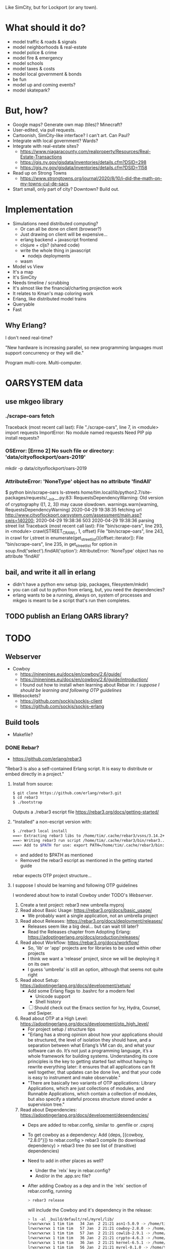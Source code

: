 Like SimCity, but for Lockport (or any town).

* What should it do?

- model traffic & roads & signals
- model neighborhoods & real-estate
- model police & crime
- model fire & emergency
- model schools
- model taxes & costs
- model local government & bonds
- be fun
- model up and coming events?
- model skatepark?

* But, how?

- Google maps? Generate own map (tiles)? Minecraft?
- User-edited, via pull requests.
- Cartoonish, SimCity-like interface? I can't art. Can Paul?
- Integrate with local government? Wards?
- Integrate with real-estate sites?
  + https://www.niagaracounty.com/realproperty/Resources/Real-Estate-Transactions
  + https://gis.ny.gov/gisdata/inventories/details.cfm?DSID=298
  + https://gis.ny.gov/gisdata/inventories/details.cfm?DSID=1158
- Read up on Strong Towns
  + https://www.strongtowns.org/journal/2020/8/10/i-did-the-math-on-my-towns-cul-de-sacs
- Start small, only part of city? Downtown? Build out.

* Implementation

- Simulations need distributed computing?
  + Or can all be done on client (browser?)
  + Just drawing on client will be expensive...
  + erlang backend + javascript frontend
  + clojure + cljs? (shared code)
  + write the whole thing in javascript
    + nodejs deployments
  + wasm

- Model vs View
- It's a map
- It's SimCity
- Needs timeline / scrubbing
- It's almost like the financial/charting projection work
- It relates to Kman's map coloring work
- Erlang, like distributed model trains
- Queryable
- Fast

** Why Erlang?
 I don't need real-time?

 "New hardware is increasing parallel, so new programming languages must support
 concurrency or they will die."

 Program multi-core. Multi-computer.
* OARSYSTEM data
** use mkgeo library
*** ./scrape-oars fetch
Traceback (most recent call last):
  File "./scrape-oars", line 7, in <module>
    import requests
ImportError: No module named requests
Need PIP
pip install requests?
*** OSError: [Errno 2] No such file or directory: 'data/cityoflockport/oars-2019'
mkdir -p data/cityoflockport/oars-2019
*** AttributeError: 'NoneType' object has no attribute 'findAll'
$ python bin/scrape-oars ls-streets
/home/tim/.local/lib/python2.7/site-packages/requests/__init__.py:83: RequestsDependencyWarning: Old version of cryptography ([1, 2, 3]) may cause slowdown.
  warnings.warn(warning, RequestsDependencyWarning)
2020-04-29 19:38:35 fetching url http://www.cityoflockport.oarsystem.com/assessment/main.asp?swis=140200;	2020-04-29 19:38:36 503
2020-04-29 19:38:36 parsing street list
Traceback (most recent call last):
  File "bin/scrape-oars", line 293, in <module>
    crawl(STREET_CRAWL, 1, offset)
  File "bin/scrape-oars", line 243, in crawl
    for i,street in enumerate(get_street_list()[offset::iterator]):
  File "bin/scrape-oars", line 235, in get_street_list
    for option in soup.find('select').findAll('option'):
AttributeError: 'NoneType' object has no attribute 'findAll'
** bail, and write it all in erlang
- didn't have a python env setup (pip, packages, filesystem/mkdir)
- you can call out to python from erlang, but, you need the dependencies?
- erlang wants to be a running, always on, system of processes and mkgeo is
  meant to be a script that's run then completes.
** TODO publish an Erlang OARS library?
* TODO
** Webserver
- Cowboy
  + https://ninenines.eu/docs/en/cowboy/2.6/guide/
  + https://ninenines.eu/docs/en/cowboy/2.6/guide/introduction/
  + I found out how to install when learning about Rebar in:
      [[I suppose I should be learning and following OTP guidelines]]
- Websockets?
  + https://github.com/sockjs/sockjs-client
  + https://github.com/sockjs/sockjs-erlang
** Build tools
- Makefile?
*** DONE Rebar?
- https://github.com/erlang/rebar3
"Rebar3 is also a self-contained Erlang script. It is easy to distribute or embed directly in a project."
**** Install from source:
#+begin_src sh
$ git clone https://github.com/erlang/rebar3.git
$ cd rebar3
$ ./bootstrap
#+end_src
Outputs a ./rebar3 escript file
https://rebar3.org/docs/getting-started/
**** "Installed" a non-escript version with:
#+begin_src sh
$ ./rebar3 local install
===> Extracting rebar3 libs to /home/tim/.cache/rebar3/vsns/3.14.2+build.4880.ref3ef4f08/lib...
===> Writing rebar3 run script /home/tim/.cache/rebar3/bin/rebar3...
===> Add to $PATH for use: export PATH=/home/tim/.cache/rebar3/bin:$PATH
#+end_src
- and added to $PATH as mentioned
- Removed the rebar3 escript as mentioned in the getting started guide
rebar expects OTP project structure...
**** I suppose I should be learning and following OTP guidelines
I wondered about how to install Cowboy under TODO's [[Webserver]].
1. Create a test project: rebar3 new umbrella myproj
2. Read about Basic Usage: https://rebar3.org/docs/basic_usage/
  - We probably want a single application, not an umbrella project
3. Read about Releases: https://rebar3.org/docs/deployment/releases/
  - Releases seem like a big deal... but can wait till later?
  - Read the Releases chapter from Adopting Erlang: https://adoptingerlang.org/docs/production/releases/
4. Read about Workflow: https://rebar3.org/docs/workflow/
  - So, 'lib' or 'app' projects are for libraries to be used within other projects
  - I think we want a 'release' project, since we will be deploying it on its own
  - I guess 'umbrella' is still an option, although that seems not quite right
5. Read about Setup: https://adoptingerlang.org/docs/development/setup/
  - Add some Erlang flags to .bashrc for a modern feel
    + Unicode support
    + Shell history
  - [ ] Should check out the Emacs section for Ivy, Hydra, Counsel, and Swiper.
6. Read about OTP at a High Level: https://adoptingerlang.org/docs/development/otp_high_level/
  - For project setup / structure tips
  - "Erlang has a strong opinion about how your applications should be
    structured, the level of isolation they should have, and a separation
    between what Erlang’s VM can do, and what your software can do. It’s not
    just a programming language, it’s a whole framework for building
    systems. Understanding its core principles is the key to getting started
    fast without having to rewrite everything later: it ensures that all
    applications can fit well together, that updates can be done live, and that
    your code is easy to instrument and make observable."
  - "There are basically two variants of OTP applications: Library Applications,
    which are just collections of modules, and Runnable Applications, which
    contain a collection of modules, but also specify a stateful process
    structure stored under a supervision tree."
7. Read about Dependencies: https://adoptingerlang.org/docs/development/dependencies/
  - Deps are added to rebar.config, similar to .gemfile or .csproj
  - To get cowboy as a dependency:
    Add {deps, [{cowboy, "2.8.0"}]} to rebar.config
    > rebar3 compile (to download dependency)
    > rebar3 tree (to see list of (transitive) dependencies)
  - Need to add in other places as well?
    + Under the `relx` key in rebar.config?
    + And/or in the .app.src file?
  - After adding Cowboy as a dep and in the `relx` section of rebar.config,
    running

        #+begin_src sh
        > rebar3 release
        #+end_src

    will include the Cowboy and it's dependency in the release:

        #+begin_src sh
        > ls -al _build/default/rel/myrel/lib/
        lrwxrwxrwx 1 tim tim   34 Jan  2 21:21 asn1-5.0.9 -> /home/tim/kerl/22.2/lib/asn1-5.0.9
        lrwxrwxrwx 1 tim tim   57 Jan  2 21:21 cowboy-2.8.0 -> /home/tim/Code/rebar-test/myrel/_build/default/lib/cowboy
        lrwxrwxrwx 1 tim tim   57 Jan  2 21:21 cowlib-2.9.1 -> /home/tim/Code/rebar-test/myrel/_build/default/lib/cowlib
        lrwxrwxrwx 1 tim tim   36 Jan  2 21:21 crypto-4.6.3 -> /home/tim/kerl/22.2/lib/crypto-4.6.3
        lrwxrwxrwx 1 tim tim   36 Jan  2 21:21 kernel-6.5.1 -> /home/tim/kerl/22.2/lib/kernel-6.5.1
        lrwxrwxrwx 1 tim tim   56 Jan  2 21:21 myrel-0.1.0 -> /home/tim/Code/rebar-test/myrel/_build/default/lib/myrel
        lrwxrwxrwx 1 tim tim   40 Jan  2 21:21 public_key-1.7.1 -> /home/tim/kerl/22.2/lib/public_key-1.7.1
        lrwxrwxrwx 1 tim tim   56 Jan  2 21:21 ranch-1.7.1 -> /home/tim/Code/rebar-test/myrel/_build/default/lib/ranch
        lrwxrwxrwx 1 tim tim   34 Jan  2 21:21 sasl-3.4.1 -> /home/tim/kerl/22.2/lib/sasl-3.4.1
        lrwxrwxrwx 1 tim tim   31 Jan  2 21:21 ssl-9.5 -> /home/tim/kerl/22.2/lib/ssl-9.5
        lrwxrwxrwx 1 tim tim   35 Jan  2 21:21 stdlib-3.11 -> /home/tim/kerl/22.2/lib/stdlib-3.11
        #+end_src
   - For a production release:
     > rebar3 as prod release
** Get a landing page up
- Easy URL
- Describe the project
- Way to get in touch (email)
- Link to source code
* Tech debt
** Supervisor for request throttling
In oars.erl, from_url wants to send a message to the one process handling http
requests to the oars system, so that we do not send hundreds of requests at
once. That one process is started in oars:run_services() and will be restarted
if it fails. However, I think this should be turned into a gen_supervisor &
worker configuration.

Edit: fixed by converting oars.erl to implement gen_server behavior.
